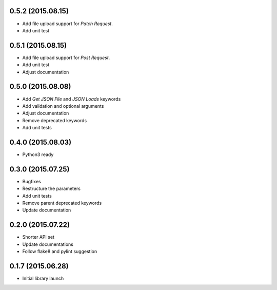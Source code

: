 0.5.2 (2015.08.15)
==================

* Add file upload support for `Patch Request`.
* Add unit test

0.5.1 (2015.08.15)
==================

* Add file upload support for `Post Request`.
* Add unit test
* Adjust documentation

0.5.0 (2015.08.08)
==================

* Add `Get JSON File` and `JSON Loads` keywords
* Add validation and optional arguments
* Adjust documentation
* Remove deprecated keywords
* Add unit tests

0.4.0 (2015.08.03)
==================

* Python3 ready

0.3.0 (2015.07.25)
==================

* Bugfixes
* Restructure the parameters
* Add unit tests
* Remove parent deprecated keywords
* Update documentation

0.2.0 (2015.07.22)
==================

* Shorter API set
* Update documentations
* Follow flake8 and pylint suggestion

0.1.7 (2015.06.28)
==================

* Initial library launch
